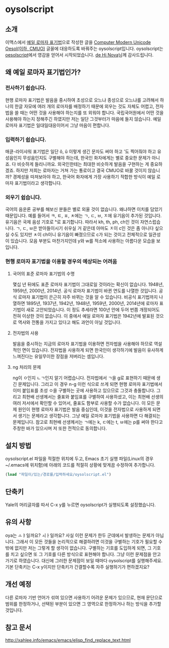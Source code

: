 * oysolscript
** 소개
이맥스에서 [[https://ko.wikipedia.org/wiki/%EC%98%88%EC%9D%BC_%EB%A1%9C%EB%A7%88%EC%9E%90_%ED%91%9C%EA%B8%B0%EB%B2%95][예일 로마자 표기법]]으로 작성한 글을 [[https://github.com/Tzetachi/Computer-Modern-Unicode-Oesol][Computer Modern Unicode Oesol(이하, CMUO)]] 글꼴에 대응하도록 바꿔주는 oysolscript입니다. oysolscript는 [[https://bitbucket.org/novadh/oesolscript/src/master/][oesolscript]]에서 영감을 얻어서 시작되었습니다. [[https://bitbucket.org/novadh/][de Hi Nova]]님께 감사드립니다.
** 왜 예일 로마자 표기법인가?
*** 전사하기 쉽습니다.
현행 로마자 표기법은 발음을 중시하여 초성으로 오느냐 종성으로 오느냐를 고려해서 하나의 한글 자모에 여러 개의 로마자를 배정하기 때문에 외우는 것도 자체도 어렵고, 전자법을 쓸 때는 어떤 것을 사용해야 하는지를 또 외워야 합니다. 국립국어원에서 어떤 것을 사용해야 하는지 정해주긴 하였지만 저는 일단 그것부터가 마음에 들지 않습니다. 예일 로마자 표기법은 일대일대응이어서 그냥 마음이 편합니다.
*** 입력하기 쉽습니다.
매큔-라이샤워 표기법은 일단 ŏ, ŭ 이렇게 생긴 문자도 써야 하고 '도 찍어줘야 하고 유성음인지 무성음인지도 구별해야 하는데, 한국인 화자에게는 별로 중요한 문제가 아니죠. 다 비슷하게 들리니까요. 외국인한테는 최대한 비슷하게 발음을 구현하는 게 중요하겠죠. 하지만 저희는 로마자는 거쳐 가는 통로이고 결국 CMUO로 바꿀 것이지 않습니까? 경제성을 따져보아야 하고, 한국어 화자에게 가장 사용하기 적합한 방식이 예일 로마자 표기법이라고 생각합니다.
*** 외우기 쉽습니다.
국어의 음운론 공부를 해보신 분들은 별로 외울 것이 없습니다. 왜냐하면 이치를 담았기 때문입니다. 예를 들어서 ㅋ, ㅌ, ㅍ, ㅊ에는 ㄱ, ㄷ, ㅂ, ㅈ에 유기음이 추가된 것입니다. 유기음은 국제 음성 기호로 ʰ로 표기합니다. 따라서 kh, th, ph, ch인 것이 자연스럽습니다. ㄱ, ㄷ, ㅂ은 받아들이시기 쉬우실 거 같은데 아마도 ㅈ이 c인 것은 좀 아니다 싶으실 수도 있지만 ㅊ이 ch이니 유기음이 빠졌으므로 c가 되는 것이고 전체적으로 일관성이 있습니다. 모음 부분도 마찬가지인데 y와 w를 적소에 사용하는 아름다운 모습을 보입니다.
*** 현행 로마자 표기법을 이용할 경우의 예상되는 어려움
**** 국어의 표준 로마자 표기법의 수명
몇십 년 뒤에도 표준 로마자 표기법이 그대로일 것이라는 확신이 없습니다. 1948년, 1959년, 2000년, 2014년. 공식 로마자 표기법이 바뀐 연도를 나열한 것입니다. 공식 로마자 표기법이 은근히 자주 바뀌는 것을 알 수 있습니다. 비공식 표기법까지 나열하면 1895년, 1937년, 1942년, 1948년, 1959년, 2000년, 2014년에 로마자 표기법이 새로 고안되었습니다. 이 정도 추세라면 100년 안에 두어 번쯤 개정되어도 전혀 이상한 것이 없습니다. 이 중에서 예일 로마자 표기법은 1942년에 발표된 것으로 역사와 전통을 가지고 있다고 해도 과언이 아닐 것입니다.
**** 전자법의 사용
발음을 중시하는 지금의 로마자 표기법을 이용하면 전자법을 사용해야 하므로 역설적인 면이 있습니다. 전자법을 사용하게 되면 한국인이 생각하기에 발음이 유사하게 느껴진다는 유일무이한 장점을 저버리는 셈입니다.
**** ng 처리의 문제
ng이 ㅇ인지 ㄴㄱ인지 알기 어렵습니다. 전자법에서 ㄱ을 g로 표현하기 때문에 생긴 문제입니다. 그리고 이 경우 n-g 이런 식으로 쓰게 되면 현행 로마자 표기법에서 이미 붙임표를 초성 ㅇ을 구별하는 곳에 사용하고 있으므로 그것과 충돌합니다. 그리고 최현배 선생께서는 줄표와 붙임표를 구별하여 사용하셨고, 이는 최현배 선생의 여러 저서에서 확인할 수 있어서, 줄표도 함부로 사용할 수가 없습니다. 이 모든 문제 원인이 현행 로마자 표기법은 발음 중심인데, 이것을 전자법으로 사용하게 되면서 생기는 문제라고 생각합니다. 그냥 예일 로마자 표기법을 사용하면 다 해결되는 문제입니다. 참고로 최현배 선생께서는 ㄱ에는 k, ㄷ에는 t, ㅂ에는 p를 써야 한다고 주창한 바가 있으시며 저 또한 전적으로 동의합니다. 
** 설치 방법
oysolscript.el 파일을 적절한 위치에 두고, Emacs 초기 실행 파일(Linux의 경우 ~/.emacs에 위치함)에 아래의 코드를 적절히 상황에 맞게끔 수정하여 추가합니다.
#+BEGIN_SRC emacs-lisp
  (load "파일이/있는/경로를/입력하세요/oysolscript.el")
#+END_SRC
** 단축키
Yale의 머리글자를 따서 C-x y를 누르면 oysolscript가 실행되도록 설정했습니다.
** 유의 사항
oya는 ㅗㅑ일까요? ㅚㅏ일까요? 사실 이런 문제가 한두 군데에서 발생하는 문제가 아닙니다. 그래서 이 모든 것들을 논리적으로 해결하려면 이것을 구별하는 기호가 필요할 수밖에 없지만 저는 그렇게 할 생각이 없습니다. 구별하는 기호를 도입하게 되면, 그 기호를 치고 싶으면 또 그 기호를 다른 방식으로 표현해야 합니다. 그냥 이런 문제점을 안고 가기로 하였습니다. 대신에 그러한 문제점이 보일 때마다 oysolscript를 실행해주세요. 기본 단축키는 C-x y이지만 단축키가 간결할수록 자주 실행하기가 편하겠지요?
** 개선 예정
다른 로마자 기반 언어가 섞여 있으면 사용하기 어려운 문제가 있으므로, 현재 문단으로 범위를 한정하거나, 선택된 부분이 있으면 그 영역으로 한정하거나 하는 방식을 추가할 것입니다.
** 참고 문서
http://xahlee.info/emacs/emacs/elisp_find_replace_text.html
